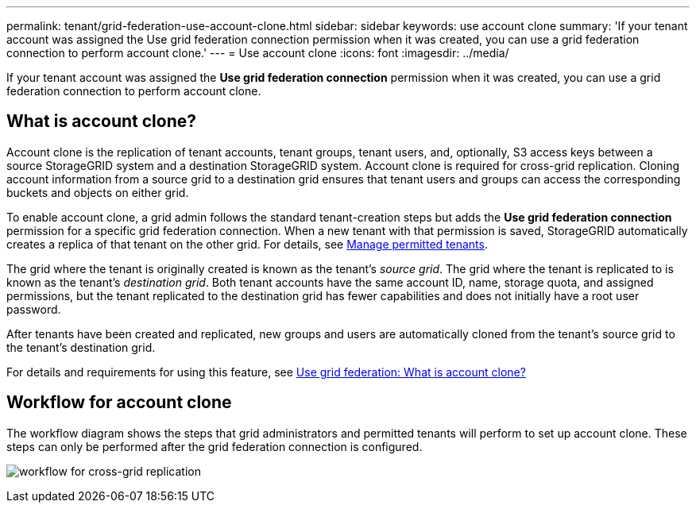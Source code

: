 ---
permalink: tenant/grid-federation-use-account-clone.html
sidebar: sidebar
keywords: use account clone
summary: 'If your tenant account was assigned the Use grid federation connection permission when it was created, you can use a grid federation connection to perform account clone.'
---
= Use account clone
:icons: font
:imagesdir: ../media/

[.lead]
If your tenant account was assigned the *Use grid federation connection* permission when it was created, you can use a grid federation connection to perform account clone.

== What is account clone?

Account clone is the replication of tenant accounts, tenant groups, tenant users, and, optionally, S3 access keys between a source StorageGRID system and a destination StorageGRID system. Account clone is required for cross-grid replication. Cloning account information from a source grid to a destination grid ensures that tenant users and groups can access the corresponding buckets and objects on either grid.

To enable account clone, a grid admin follows the standard tenant-creation steps but adds the *Use grid federation connection* permission for a specific grid federation connection. When a new tenant with that permission is saved, StorageGRID automatically creates a replica of that tenant on the other grid. For details, see xref:grid-federation-manage-tenants.adoc[Manage permitted tenants].  

The grid where the tenant is originally created is known as the tenant's _source grid_. The grid where the tenant is replicated to is known as the tenant's _destination grid_. Both tenant accounts have the same account ID, name, storage quota, and assigned permissions, but the tenant replicated to the destination grid has fewer capabilities and does not initially have a root user password.

After tenants have been created and replicated, new groups and users are automatically cloned from the tenant's source grid to the tenant's destination grid.

For details and requirements for using this feature, see link:../admin/grid-federation-overview.html#what-is-account-clone[Use grid federation: What is account clone?]


== Workflow for account clone

The workflow diagram shows the steps that grid administrators and permitted tenants will perform to set up account clone. These steps can only be performed after the grid federation connection is configured.

image:../media/grid-federation-account-clone-workflow.png[workflow for cross-grid replication]
